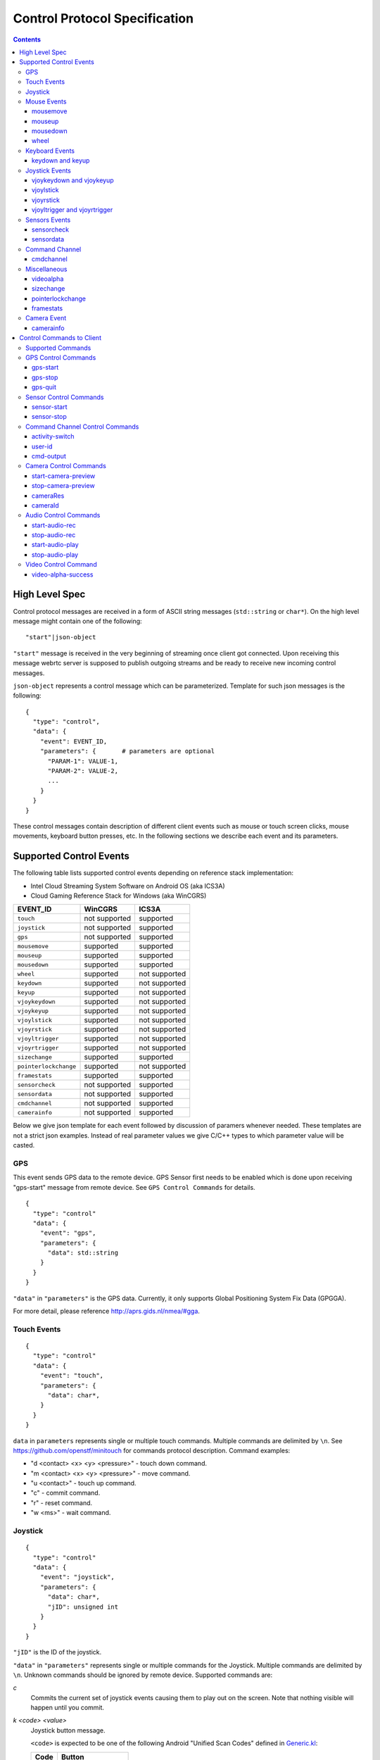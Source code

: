 Control Protocol Specification
==============================

.. contents::

High Level Spec
---------------

Control protocol messages are received in a form of ASCII string messages
(``std::string`` or ``char*``). On the high level message might contain one
of the following::

  "start"|json-object

``"start"`` message is received in the very beginning of streaming once
client got connected. Upon receiving this message webrtc server is supposed
to publish outgoing streams and be ready to receive new incoming control
messages.

``json-object`` represents a control message which can be parameterized.
Template for such json messages is the following::

  {
    "type": "control",
    "data": {
      "event": EVENT_ID,
      "parameters": {       # parameters are optional
        "PARAM-1": VALUE-1,
        "PARAM-2": VALUE-2,
        ...
      }
    }
  }

These control messages contain description of different client events such
as mouse or touch screen clicks, mouse movements, keyboard button presses,
etc. In the following sections we describe each event and its parameters.

Supported Control Events
------------------------

The following table lists supported control events depending on reference
stack implementation:

* Intel Cloud Streaming System Software on Android OS (aka ICS3A)
* Cloud Gaming Reference Stack for Windows (aka WinCGRS)

+-----------------------+---------------+---------------+
| EVENT_ID              | WinCGRS       | ICS3A         |
+=======================+===============+===============+
| ``touch``             | not supported | supported     |
+-----------------------+---------------+---------------+
| ``joystick``          | not supported | supported     |
+-----------------------+---------------+---------------+
| ``gps``               | not supported | supported     |
+-----------------------+---------------+---------------+
| ``mousemove``         | supported     | supported     |
+-----------------------+---------------+---------------+
| ``mouseup``           | supported     | supported     |
+-----------------------+---------------+---------------+
| ``mousedown``         | supported     | supported     |
+-----------------------+---------------+---------------+
| ``wheel``             | supported     | not supported |
+-----------------------+---------------+---------------+
| ``keydown``           | supported     | not supported |
+-----------------------+---------------+---------------+
| ``keyup``             | supported     | not supported |
+-----------------------+---------------+---------------+
| ``vjoykeydown``       | supported     | not supported |
+-----------------------+---------------+---------------+
| ``vjoykeyup``         | supported     | not supported |
+-----------------------+---------------+---------------+
| ``vjoylstick``        | supported     | not supported |
+-----------------------+---------------+---------------+
| ``vjoyrstick``        | supported     | not supported |
+-----------------------+---------------+---------------+
| ``vjoyltrigger``      | supported     | not supported |
+-----------------------+---------------+---------------+
| ``vjoyrtrigger``      | supported     | not supported |
+-----------------------+---------------+---------------+
| ``sizechange``        | supported     | supported     |
+-----------------------+---------------+---------------+
| ``pointerlockchange`` | supported     | not supported |
+-----------------------+---------------+---------------+
| ``framestats``        | supported     | supported     |
+-----------------------+---------------+---------------+
| ``sensorcheck``       | not supported | supported     |
+-----------------------+---------------+---------------+
| ``sensordata``        | not supported | supported     |
+-----------------------+---------------+---------------+
| ``cmdchannel``        | not supported | supported     |
+-----------------------+---------------+---------------+
| ``camerainfo``        | not supported | supported     |
+-----------------------+---------------+---------------+

Below we give json template for each event followed by discussion of
paramers whenever needed. These templates are not a strict json examples.
Instead of real parameter values we give C/C++ types to which parameter
value will be casted.

GPS
~~~

This event sends GPS data to the remote device. GPS Sensor first needs to be
enabled which is done upon receiving "gps-start" message from remote device.
See ``GPS Control Commands`` for details.

::

  {
    "type": "control"
    "data": {
      "event": "gps",
      "parameters": {
        "data": std::string
      }
    }
  }

``"data"`` in ``"parameters"`` is the GPS data. Currently, it only supports Global Positioning System Fix Data (GPGGA).

For more detail, please reference http://aprs.gids.nl/nmea/#gga.

Touch Events
~~~~~~~~~~~~

::

  {
    "type": "control"
    "data": {
      "event": "touch",
      "parameters": {
        "data": char*,
      }
    }
  }

``data`` in ``parameters`` represents single or multiple touch commands.
Multiple commands are delimited by ``\n``. See https://github.com/openstf/minitouch
for commands protocol description. Command examples:

* "d <contact> <x> <y> <pressure>" - touch down command.
* "m <contact> <x> <y> <pressure>" - move command.
* "u <contact>" - touch up command.
* "c" - commit command.
* "r" - reset command.
* "w <ms>" - wait command.


Joystick
~~~~~~~~

::

  {
    "type": "control"
    "data": {
      "event": "joystick",
      "parameters": {
        "data": char*,
        "jID": unsigned int
      }
    }
  }

``"jID"`` is the ID of the joystick.

``"data"`` in ``"parameters"`` represents single or multiple commands for the Joystick.
Multiple commands are delimited by ``\n``. Unknown commands should be ignored by remote
device. Supported commands are:

`c`
  Commits the current set of joystick events causing them to play out on the
  screen. Note that nothing visible will happen until you commit.

`k <code> <value>`
  Joystick button message.

  ``<code>`` is expected to be one of the following Android "Unified Scan Codes"
  defined in `Generic.kl <https://android.googlesource.com/platform/frameworks/base/+/refs/heads/master/data/keyboards/Generic.kl>`_:

  +------+---------------+
  | Code | Button        |
  +======+===============+
  | 304  | BUTTON_A      |
  +------+---------------+
  | 305  | BUTTON_B      |
  +------+---------------+
  | 307  | BUTTON_X      |
  +------+---------------+
  | 308  | BUTTON_Y      |
  +------+---------------+
  | 310  | BUTTON_L1     |
  +------+---------------+
  | 311  | BUTTON_R1     |
  +------+---------------+
  | 312  | BUTTON_L2     |
  +------+---------------+
  | 313  | BUTTON_R2     |
  +------+---------------+
  | 314  | BUTTON_SELECT |
  +------+---------------+
  | 315  | BUTTON_START  |
  +------+---------------+
  | 316  | BUTTON_MODE   |
  +------+---------------+
  | 317  | BUTTON_THUMBL |
  +------+---------------+
  | 318  | BUTTON_THUMBR |
  +------+---------------+

  A client upon receiving a Joystick real scancode (different Joysticks might
  have different scancodes) should convert it to Android "Unified Scan Code".

  ``<value>=0|1``, where 0 - key is down, 1 - key is up.

`m <code> <value>`
  Joystick miscellaneous message. Reserved.

`a <code> <value>`
  Joystick axis message. ``<code>`` is expected to be one of:

  * One of the following Android "Unified Scan Code" for "axis" defined in `Generic.kl <https://android.googlesource.com/platform/frameworks/base/+/refs/heads/master/data/keyboards/Generic.kl>`_:

  +----------+---------------------+----------+
  | Code     | ``<value>`` range   | Notes    |
  +==========+=====================+==========+
  | ``0x10`` | -1~1                | HAT_X    |
  +----------+---------------------+----------+
  | ``0x11`` | -1~1                | HAT_Y    |
  +----------+---------------------+----------+
  | ``0x00`` | -128~127            | X        |
  +----------+---------------------+----------+
  | ``0x01`` | -128~127            | Y        |
  +----------+---------------------+----------+
  | ``0x02`` | -128~127            | Z        |
  +----------+---------------------+----------+
  | ``0x05`` | -128~127            | RZ       |
  +----------+---------------------+----------+

  * Addional custom codes: ``0x3e`` (LTRIGGER) and ``0x3f`` (RTRIGGER)

  +----------+---------------------+----------+
  | Code     | ``<value>`` range   | Notes    |
  +==========+=====================+==========+
  | ``0x3e`` | 0~255               | LTRIGGER |
  +----------+---------------------+----------+
  | ``0x3f`` | 0~255               | RTRIGGER |
  +----------+---------------------+----------+

  Similar to Joystick button messages user needs to convert real Joystick scan
  codes to the supported code values described above (Android Unified Scan
  Code or additional custom code).

`i`
  Joystick was plugged-in.

`p`
  Joystick disconnected.

Mouse Events
~~~~~~~~~~~~

mousemove
^^^^^^^^^

::

  {
    "type": "control"
    "data": {
      "event": "mousemove",
      "parameters": {
        "eventTimeSec": struct timeval::tv_sec,  # WinCGRS only
        "eventTimeSec": struct timeval::tv_usec, # WinCGRS only
        "x": long,
        "y": long,
        "movementX", # WinCGRS only, if relative position enabled
        "movementY", # WinCGRS only, if relative position enabled
      }
    }
  }

mouseup
^^^^^^^

::

  {
    "type": "control"
    "data": {
      "event": "mouseup",
      "parameters": { # WinCGRS only
        "x": long,
        "y": long,
        "which": unsigned int,
      }
    }
  }

``"which"`` is one of:

* 1 - left
* 2 - middle
* 3 - right

mousedown
^^^^^^^^^

::

  {
    "type": "control"
    "data": {
      "event": "mousedown",
      "parameters": {
        "x": long,
        "y": long,
        "which": unsigned int, # WinCGRS only
      }
    }
  }

``"which"`` is one of:

* 1 - left
* 2 - middle
* 3 - right

wheel
^^^^^

Supported on WinCGRS. Not supported on ICS3A. ::

  {
    "type": "control"
    "data": {
      "event": "wheel",
      "parameters": {
        "deltaX": float,
        "deltaY": float,
      }
    }
  }

Keyboard Events
~~~~~~~~~~~~~~~

Supported on WinCGRS. Not supported on ICS3A.

keydown and keyup
^^^^^^^^^^^^^^^^^

Keyboard events are supported only by WinCGRS. ::

  {
    "type": "control"
    "data": {
      "event": "keydown"|"keyup",
      "parameters": {
        "which": unsigned int,
      }
    }
  }

``"which"`` - TBD list of key codes

Joystick Events
~~~~~~~~~~~~~~~

Supported on WinCGRS. Not supported on ICS3A.

vjoykeydown and vjoykeyup
^^^^^^^^^^^^^^^^^^^^^^^^^

::

  {
    "type": "control"
    "data": {
      "event": "vjoykeydown"|"vjoykeyup",
      "parameters": {
        "which": unsigned int,
      }
    }
  }

``"which"`` - TBD list of key codes

vjoylstick
^^^^^^^^^^

::

  {
    "type": "control"
    "data": {
      "event": "vjoylstick",
      "parameters": {
        "lx": unsigned int,
        "ly": unsigned int,
      }
    }
  }

vjoyrstick
^^^^^^^^^^

::

  {
    "type": "control"
    "data": {
      "event": "vjoyrstick",
      "parameters": {
        "rx": unsigned int,
        "ry": unsigned int,
      }
    }
  }

vjoyltrigger and vjoyrtrigger
^^^^^^^^^^^^^^^^^^^^^^^^^^^^^

::

  {
    "type": "control"
    "data": {
      "event": "vjoyltrigger"|"vjoyrtrigger",
      "parameters": {
        "trigger": double,
      }
    }
  }

Sensors Events
~~~~~~~~~~~~~~

sensorcheck
^^^^^^^^^^^

"sensorcheck" is a query event to know which sensors are to be configured in client.
In response to "sensorcheck" event, streamer sends each sensor's enable/disable command to client app.
Commands are explained at ``Sensor control commands``.

Supported on ICS3A ::

  {
    "type": "control"
    "data": {
      "event": "sensorcheck",
    }
  }


sensordata
^^^^^^^^^^

"sensordata" is a data event containing sensor's type and data values.
Data events are received whenever sensor data is available at client.

Supported on ICS3A ::

  {
    "type": "control"
    "data": {
      "event": "sensordata",
      "parameters": {
        "type": int,
        "data": [float, float, ...],
      }
    }
  }

``"type"`` is an android sensor type defined in
https://android.googlesource.com/platform/hardware/libhardware/+/master/include/hardware/sensors-base.h

``"data"`` is an array of sensor data values.

Command Channel
~~~~~~~~~~~~~~~

cmdchannel
^^^^^^^^^^

"cmdchannel" is a data event containing package name to start on remote system and/or shell command to execute on remote system. Streaming server should send back ``activity-switch`` message to the client containing status of the executed package or command.
For remote Android system, "pkg" is package name of android apk, "cmd" currently supports am, pm, input, dumpsys, setprop and monkey, in order to support multi-user scenario, we have customized a "get" command to query android user id and android display id according to the streamer user id, command format: get self [--user-id <STREAMER_USER_ID>].

Supported on ICS3A ::

  {
    "type": "control"
    "data": {
      "event": "cmdchannel",
      "parameters": {
        "pkg": char*,
        "cmd": char*,
      }
    }
  }

Miscellaneous
~~~~~~~~~~~~~

videoalpha
^^^^^^^^^^

Event requests server to send data with alpha channel. ``action`` with the value 1  enables alpha
channel, with value 0 - disables.

::

  {
    "type": "control"
    "data": {
      "event": "videoalpha",
      "parameters": {
        "action": uint32_t
      }
    }
  }

sizechange
^^^^^^^^^^

::

  {
    "type": "control"
    "data": {
      "event": "sizechange",
      "parameters": {
        "rendererSize": {
          "width": unsigned int,
          "height": unsigned int,
        },
        "mode": "stretch", # fit mode if not specified
      }
    }
  }

pointerlockchange
^^^^^^^^^^^^^^^^^

Supported on WinCGRS. Not supported on ICS3A. ::

  {
    "type": "control"
    "data": {
      "event": "pointerlockchange",
      "parameters": {
        "locked": bool,
      }
    }
  }

framestats
^^^^^^^^^^

::

  {
    "type": "control"
    "data": {
      "event": "framestats",
      "parameters": {
        "framets": long,
        "framesize": long,
        "framedelay": int,
        "framestartdelay": long,
        "packetloss": long,
      }
    }
  }

Camera Event
~~~~~~~~~~~~

camerainfo
^^^^^^^^^^

"camerainfo" is an event containing remote client camera(s) capability
info such as number of camera(s) available, resolution, orientation,
camera facing etc.
This event is received immediately when client is connected.

Supported on ICS3A ::

  {
    "type": "control"
    "data": {
      "event": "camerainfo",
      "parameters": {
        "numOfCameras": int,
        "camOrientation": [cam1_orientation, cam2_orientation, ...],
        "camFacing": [cam1_facing, cam2_facing, ...],
        "maxCameraRes": [cam1_maxRes, cam2_maxRes, ...],
      }
    }
  }

::

  camOrientation[i]=NULL|0|90|180|270

"camOrientation" is the image sensor orientation of each camera separately
as an array of strings.

::

  camFacing[i]=NULL|back|front

"camFacing" is the facing info of each camera separately as an array of
strings.

::

  maxCameraRes[i]=NULL|480p|720p|1080p|2160p|4320p

"maxCameraRes" is the maximum supported resolution of each camera separately
as an array of strings.

`NULL` string has special meaning marking missed camera information.

Control Commands to Client
-------------------------

The control commands are the messages sent to client upon request from AIC.
Command messages are in json-message format with the following template::

  {
    "key": "Control Command"
    "PARAM1": VALUE1,
    "PARAM2": VALUE2,
    ...
  }

Supported Commands
~~~~~~~~~~~~~~~~~~

+--------------------------+---------------+---------------+
| Control Command          | WinCGRS       | ICS3A         |
+==========================+===============+===============+
| ``gps-start``            | not supported | supported     |
+--------------------------+---------------+---------------+
| ``gps-stop``             | not supported | supported     |
+--------------------------+---------------+---------------+
| ``gps-quit``             | not supported | supported     |
+--------------------------+---------------+---------------+
| ``sensor-start``         | not supported | supported     |
+--------------------------+---------------+---------------+
| ``sensor-stop``          | not supported | supported     |
+--------------------------+---------------+---------------+
| ``activity-switch``      | not supported | supported     |
+--------------------------+---------------+---------------+
| ``user-id``              | not supported | supported     |
+--------------------------+---------------+---------------+
| ``cmd-output``           | not supported | supported     |
+--------------------------+---------------+---------------+
| ``start-camera-preview`` | not supported | supported     |
+--------------------------+---------------+---------------+
| ``stop-camera-preview``  | not supported | supported     |
+--------------------------+---------------+---------------+
| ``cameraRes``            | not supported | supported     |
+--------------------------+---------------+---------------+
| ``cameraId``             | not supported | supported     |
+--------------------------+---------------+---------------+
| ``start-audio-rec``      | not supported | supported     |
+--------------------------+---------------+---------------+
| ``stop-audio-rec``       | not supported | supported     |
+--------------------------+---------------+---------------+
| ``start-audio-play``     | not supported | supported     |
+--------------------------+---------------+---------------+
| ``stop-audio-play``      | not supported | supported     |
+--------------------------+---------------+---------------+
| ``video-alpha-success``  | not supported | supported     |
+--------------------------+---------------+---------------+

GPS Control Commands
~~~~~~~~~~~~~~~~~~~~

gps-start
^^^^^^^^^

Client should enable GPS sensor if it is not enabled and start
sending GPS data.

::

  {
    "key": "gps-start"
  }

gps-stop
^^^^^^^^

Client should stop sending GPS data. GPS sensor however should not
be disabled. Instead it should be kept ready to start sending
GPS data again (upon receiving "gps-start" message).

::

  {
    "key": "gps-stop"
  }

gps-quit
^^^^^^^^

Client should disable GPS sensor.

::

  {
    "key": "gps-stop"
  }

Sensor Control Commands
~~~~~~~~~~~~~~~~~~~~~~~

Sensor control commands are sent to client to enable/disable sensors.

The process is started by remote gaming device (for example, Android in
Container) which requests streamer to enable/disable client sensors.
Initially all control requests sent by AIC will be under queue until
``sensorcheck`` event is received from the client. Later, sensor control
requests are directly forwarded to the client.

sensor-start
^^^^^^^^^^^^

This command is used to enable client sensor.

::

  {
    "key": "sensor-start"
    "type": int
    "samplingPeriod_ms": int
  }

``"type"`` is android sensor type defined in https://android.googlesource.com/platform/hardware/libhardware/+/master/include/hardware/sensors-base.h
``"samplingPeriod_ms"`` is the delay value in milliseconds at which android sensor's data samples are collected.

sensor-stop
^^^^^^^^^^^

This command is used to disable client sensor.

::

  {
    "key": "sensor-stop"
    "type": int
  }

``"type"`` is android sensor type defined in https://android.googlesource.com/platform/hardware/libhardware/+/master/include/hardware/sensors-base.h

Command Channel Control Commands
~~~~~~~~~~~~~~~~~~~~~~~~~~~~~~~~

activity-switch
^^^^^^^^^^^^^^^

This message provides information to the client on the activity happening on the remote system. Format of the incoming information is implementation specific. Message can be sent on starting or closing applications, mouse or touch moves, etc.

::

  {
    "key": "activity-switch"
    "val": char*
  }

For remote Android client ``val`` has the ``Type:Field1:Field2`` pattern, where:

* ``Type=0`` - activity switched normally
* ``Type=1`` - activity switched abnormally
* ``Type=2`` - general app crash
* ``Type=3`` - app early not responding
* ``Type=4`` - app not responding

For example::

  {
    "key" : "activity-switch",
    "val" : "0:com.android.launcher3/com.android.launcher3.uioverrides.QuickstepLauncher:com.android.gallery3d/com.android.gallery3d.app.GalleryActivity"
  }

user-id
^^^^^^^

This message provides streamer user id to client, which can be used to query android user id and android display id.

::

  {
    "key": "user-id"
    "val": char*
  }

``"val"`` is streamer user id value.

cmd-output
^^^^^^^^^^

This message provides output to the client about the result of the command execution.

::

  {
    "key": "cmd-output"
    "val": {
      "cmd": char*,
      "output": char*
    }
  }

``"cmd"`` is command to be executed.
``"output"`` is output of the command.

Camera Control Commands
~~~~~~~~~~~~~~~~~~~~~~~

start-camera-preview
^^^^^^^^^^^^^^^^^^^^

To start the camera stream from client when server requests
openCamera.

::

  {
    "key": "start-camera-preview"
  }

stop-camera-preview
^^^^^^^^^^^^^^^^^^^^

To stop the camera stream from client when server requests
closeCamera.

::

  {
    "key": "stop-camera-preview"
  }

cameraRes
^^^^^^^^^

To pass the corresponding user requested resolution info
when open the camera stream.

::

  {
    "key": "cameraRes"
  }


cameraId
^^^^^^^^

To pass the corresponding user requested camera Id info
when open the camera stream. This is useful when client
have multiple cameras. This info is used to identify
between those cameras.

::

  {
    "key": "cameraId"
  }

Audio Control Commands
~~~~~~~~~~~~~~~~~~~~~~~

start-audio-rec
^^^^^^^^^^^^^^^

Command to start the audio input(record) stream from client.

::

  {
    "key": "start-audio-rec"
  }

stop-audio-rec
^^^^^^^^^^^^^^

Command to stop the audio input(record) stream from client.

::

  {
    "key": "stop-audio-rec"
  }

start-audio-play
^^^^^^^^^^^^^^^^

Command to notify the start of audio output(playback) to client.

::

  {
    "key": "start-audio-play"
  }

stop-audio-play
^^^^^^^^^^^^^^^

Command to notify the stop of audio output(playback) to client.

::

  {
    "key": "stop-audio-play"
  }

Video Control Command
~~~~~~~~~~~~~~~~~~~~~

video-alpha-success
^^^^^^^^^^^^^^^^^^^

Server acknowledges that it supports alpha video request by sending "video-alpha-success".
Client should expect incoming video bitstream to contain AV_FRAME_DATA_SEI_UNREGISTERED messages
which should be parsed before decoding to check if incoming bitstream has alpha video encoded frames.

::

  {
    "key": "video-alpha-success"
  }

